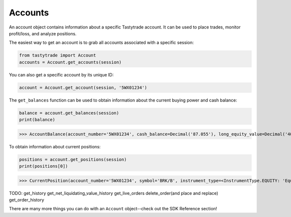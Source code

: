 Accounts
========

An account object contains information about a specific Tastytrade account. It can be used to place trades, monitor profit/loss, and analyze positions.

The easiest way to get an account is to grab all accounts associated with a specific session:

.. code-block:: python

   from tastytrade import Account
   accounts = Account.get_accounts(session)

You can also get a specific account by its unique ID:

.. code-block:: python

   account = Account.get_account(session, '5WX01234')

The ``get_balances`` function can be used to obtain information about the current buying power and cash balance:

.. code-block:: python

   balance = account.get_balances(session)
   print(balance)

>>> AccountBalance(account_number='5WX01234', cash_balance=Decimal('87.055'), long_equity_value=Decimal('4046.05'), short_equity_value=Decimal('0.0'), long_derivative_value=Decimal('0.0'), short_derivative_value=Decimal('0.0'), long_futures_value=Decimal('0.0'), short_futures_value=Decimal('0.0'), long_futures_derivative_value=Decimal('0.0'), short_futures_derivative_value=Decimal('0.0'), long_margineable_value=Decimal('0.0'), short_margineable_value=Decimal('0.0'), margin_equity=Decimal('4133.105'), equity_buying_power=Decimal('87.055'), derivative_buying_power=Decimal('87.055'), day_trading_buying_power=Decimal('0.0'), futures_margin_requirement=Decimal('0.0'), available_trading_funds=Decimal('0.0'), maintenance_requirement=Decimal('4048.85'), maintenance_call_value=Decimal('0.0'), reg_t_call_value=Decimal('0.0'), day_trading_call_value=Decimal('0.0'), day_equity_call_value=Decimal('0.0'), net_liquidating_value=Decimal('4133.105'), cash_available_to_withdraw=Decimal('87.06'), day_trade_excess=Decimal('87.06'), pending_cash=Decimal('0.0'), pending_cash_effect=<PriceEffect.NONE: 'None'>, long_cryptocurrency_value=Decimal('0.0'), short_cryptocurrency_value=Decimal('0.0'), cryptocurrency_margin_requirement=Decimal('0.0'), unsettled_cryptocurrency_fiat_amount=Decimal('0.0'), unsettled_cryptocurrency_fiat_effect=<PriceEffect.NONE: 'None'>, closed_loop_available_balance=Decimal('87.06'), equity_offering_margin_requirement=Decimal('0.0'), long_bond_value=Decimal('0.0'), bond_margin_requirement=Decimal('0.0'), snapshot_date=datetime.date(2023, 11, 28), reg_t_margin_requirement=Decimal('4048.85'), futures_overnight_margin_requirement=Decimal('0.0'), futures_intraday_margin_requirement=Decimal('0.0'), maintenance_excess=Decimal('87.055'), pending_margin_interest=Decimal('0.0'), effective_cryptocurrency_buying_power=Decimal('87.055'), updated_at=datetime.datetime(2023, 11, 28, 20, 54, 33, 556000, tzinfo=datetime.timezone.utc), apex_starting_day_margin_equity=None, buying_power_adjustment=None, buying_power_adjustment_effect=None, time_of_day=None)

To obtain information about current positions:

.. code-block:: python

   positions = account.get_positions(session)
   print(positions[0])

>>> CurrentPosition(account_number='5WX01234', symbol='BRK/B', instrument_type=<InstrumentType.EQUITY: 'Equity'>, underlying_symbol='BRK/B', quantity=Decimal('10'), quantity_direction='Long', close_price=Decimal('361.34'), average_open_price=Decimal('339.63'), multiplier=1, cost_effect='Credit', is_suppressed=False, is_frozen=False, realized_day_gain=Decimal('18.5'), realized_today=Decimal('279.15'), created_at=datetime.datetime(2023, 3, 31, 14, 35, 40, 138000, tzinfo=datetime.timezone.utc), updated_at=datetime.datetime(2023, 8, 10, 15, 42, 7, 482000, tzinfo=datetime.timezone.utc), mark=None, mark_price=None, restricted_quantity=Decimal('0'), expires_at=None, fixing_price=None, deliverable_type=None, average_yearly_market_close_price=Decimal('339.63'), average_daily_market_close_price=Decimal('361.34'), realized_day_gain_effect=<PriceEffect.CREDIT: 'Credit'>, realized_day_gain_date=datetime.date(2023, 8, 10), realized_today_effect=<PriceEffect.CREDIT: 'Credit'>, realized_today_date=datetime.date(2023, 8, 10))

TODO:
get_history
get_net_liquidating_value_history
get_live_orders
delete_order(and place and replace)
get_order_history

There are many more things you can do with an ``Account`` object--check out the SDK Reference section!